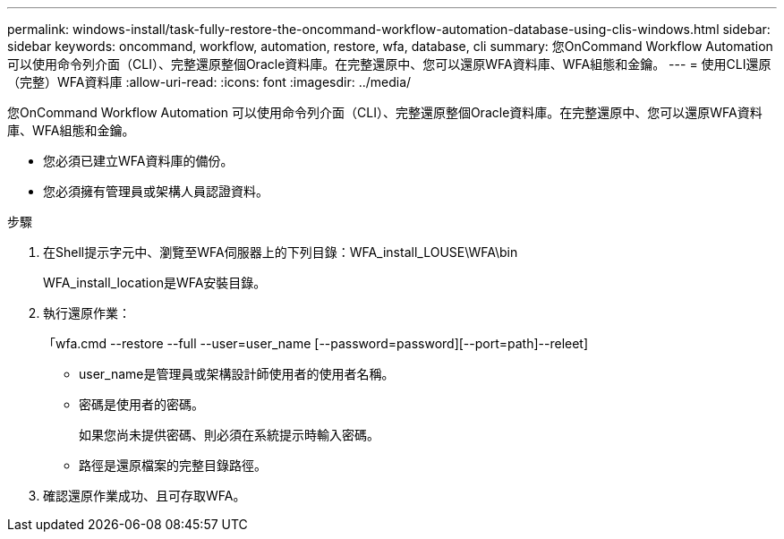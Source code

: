---
permalink: windows-install/task-fully-restore-the-oncommand-workflow-automation-database-using-clis-windows.html 
sidebar: sidebar 
keywords: oncommand, workflow, automation, restore, wfa, database, cli 
summary: 您OnCommand Workflow Automation 可以使用命令列介面（CLI）、完整還原整個Oracle資料庫。在完整還原中、您可以還原WFA資料庫、WFA組態和金鑰。 
---
= 使用CLI還原（完整）WFA資料庫
:allow-uri-read: 
:icons: font
:imagesdir: ../media/


[role="lead"]
您OnCommand Workflow Automation 可以使用命令列介面（CLI）、完整還原整個Oracle資料庫。在完整還原中、您可以還原WFA資料庫、WFA組態和金鑰。

* 您必須已建立WFA資料庫的備份。
* 您必須擁有管理員或架構人員認證資料。


.步驟
. 在Shell提示字元中、瀏覽至WFA伺服器上的下列目錄：WFA_install_LOUSE\WFA\bin
+
WFA_install_location是WFA安裝目錄。

. 執行還原作業：
+
「wfa.cmd --restore --full --user=user_name [--password=password][--port=path]--releet]

+
** user_name是管理員或架構設計師使用者的使用者名稱。
** 密碼是使用者的密碼。
+
如果您尚未提供密碼、則必須在系統提示時輸入密碼。

** 路徑是還原檔案的完整目錄路徑。


. 確認還原作業成功、且可存取WFA。

